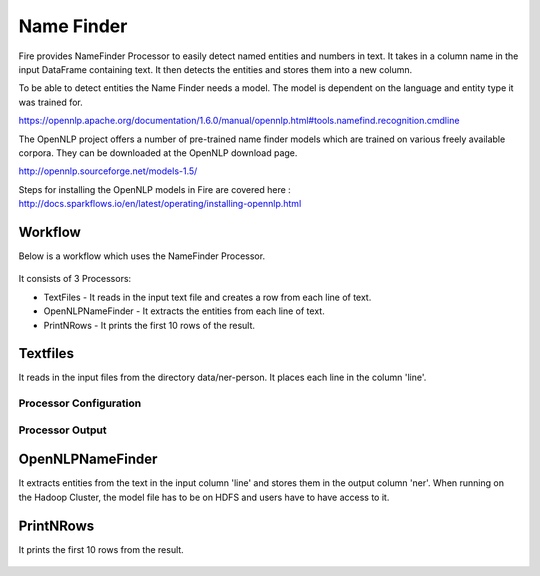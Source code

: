 Name Finder
===========

Fire provides NameFinder Processor to easily detect named entities and numbers in text. It takes in a column name in the input DataFrame containing text. It then detects the entities and stores them into a new column.

To be able to detect entities the Name Finder needs a model. The model is dependent on the language and entity type it was trained for.

https://opennlp.apache.org/documentation/1.6.0/manual/opennlp.html#tools.namefind.recognition.cmdline

 
The OpenNLP project offers a number of pre-trained name finder models which are trained on various freely available corpora. They can be downloaded at the OpenNLP download page.

http://opennlp.sourceforge.net/models-1.5/

 
Steps for installing the OpenNLP models in Fire are covered here : http://docs.sparkflows.io/en/latest/operating/installing-opennlp.html

Workflow
--------

Below is a workflow which uses the NameFinder Processor.

.. figure:: ../../_assets/tutorials/nlp/namefinder/1.png
   :alt: Workflow
   :width: 60%
   
It consists of 3 Processors:

* TextFiles - It reads in the input text file and creates a row from each line of text.
* OpenNLPNameFinder - It extracts the entities from each line of text.
* PrintNRows - It prints the first 10 rows of the result.

Textfiles
---------

It reads in the input files from the directory data/ner-person. It places each line in the column 'line'.

Processor Configuration
++++++++++++++++++

.. figure:: ../../_assets/tutorials/nlp/namefinder/2.png
   :alt: Workflow
   :width: 60%
   
Processor Output
++++++++++++++++

.. figure:: ../../_assets/tutorials/nlp/namefinder/2a.png
   :alt: Workflow
   :width: 60%   
   
OpenNLPNameFinder
-----------------

It extracts entities from the text in the input column 'line' and stores them in the output column 'ner'. When running on the Hadoop Cluster, the model file has to be on HDFS and users have to have access to it.

.. figure:: ../../_assets/tutorials/nlp/namefinder/3.png
   :alt: Workflow
   :width: 60%
   
PrintNRows
----------

It prints the first 10 rows from the result.

.. figure:: ../../_assets/tutorials/nlp/namefinder/4.png
   :alt: Workflow
   :width: 60%
   

